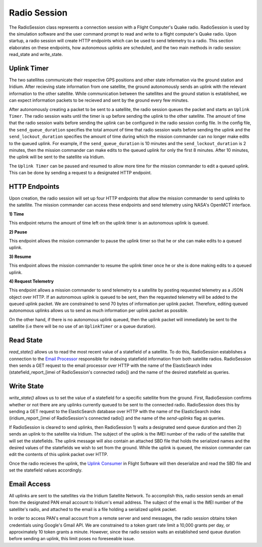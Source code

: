 ==============
Radio Session
==============
The RadioSession class represents a connection session with a Flight Computer's Quake radio. 
RadioSession is used by the simulation software and the user command prompt to read and 
write to a flight computer's Quake radio. Upon startup, a radio session will create HTTP 
endpoints which can be used to send telemetry to a radio. This section elaborates on these endpoints,
how autonomous uplinks are scheduled, and the two main methods in radio session: read_state and write_state.

Uplink Timer
------------
The two satellites communicate their respective GPS positions and other state information via the ground
station and Iridium. After recieving state information from one satellite, the ground autonomously sends
an uplink with the relevant information to the other satellite. While communication between the satellites 
and the ground station is established, we can expect information packets to be recieved and sent by the 
ground every few minutes.

After autonomously creating a packet to be sent to a satellite, the radio session queues the packet and 
starts an ``Uplink Timer``. The radio session waits until the timer is up before sending the uplink to 
the other satellite. The amount of time that the radio session waits before sending the uplink can be 
configured in the radio session config file. In the config file, the ``send_queue_duration`` specifies 
the total amount of time that radio session waits before sending the uplink and the ``send_lockout_duration`` 
specifies the amount of time during which the mission commander can no longer make edits to the queued uplink. 
For example, if the ``send_queue_duration`` is 10 minutes and the ``send_lockout_duration`` is 2 minutes, 
then the mission commander can make edits to the queued uplink for only the first 8 minutes. After 10 
minutes, the uplink will be sent to the satellite via Iridium.

The ``Uplink Timer`` can be paused and resumed to allow more time for the mission commander to edit 
a queued uplink. This can be done by sending a request to a designated HTTP endpoint.

HTTP Endpoints
---------------
Upon creation, the radio session will set up four HTTP endpoints that allow the mission commander
to send uplinks to the satellite. The mission commander can access these endpoints and send telemetry
using NASA's OpenMCT interface.

**1) Time**

This endpoint returns the amount of time left on the uplink timer is an autonomous uplink is queued.

**2) Pause**

This endpoint allows the mission commander to pause the uplink timer so that he or she can make edits
to a queued uplink.

**3) Resume**

This endpoint allows the mission commander to resume the uplink timer once he or she is done making edits
to a queued uplink.

**4) Request Telemetry**

This endpoint allows a mission commander to send telemetry to a satellite by posting requested telemetry 
as a JSON object over HTTP. If an autonomous uplink is queued to be sent, then the requested telemetry will
be added to the queued uplink packet. We are constrained to send 70 bytes of information per uplink packet. Therefore,
editing queued autonomous uplinks allows us to send as much information per uplink packet as possible.

On the other hand, if there is no autonomous uplink queued, then the uplink packet will
immediately be sent to the satellite (i.e there will be no use of an ``UplinkTimer`` or a queue duration).

Read State
-----------

`read_state()` allows us to read the most recent value of a statefield of a satellite. To do this, 
RadioSession establishes a connection to the `Email Processor 
<https://pan-software.readthedocs.io/en/latest/ground/Recieving_Downlinks.html#email-processor>`_ 
responsible for indexing statefield information from both satellite radios. RadioSession then sends a 
GET request to the email processor over HTTP with the name of the ElasticSearch index 
(statefield_report_[imei of RadioSession's connected radio]) and the name of the desired statefield as queries. 

Write State
-----------

`write_state()` allows us to set the value of a statefield for a specific satellite from the ground. 
First, RadioSession confirms whether or not there are any uplinks currently queued to be sent to the 
connected radio. RadioSession does this by sending a GET request to the ElasticSearch database over 
HTTP with the name of the ElasticSearch index (iridium_report_[imei of RadioSession's connected radio]) 
and the name of the `send-uplinks` flag as queries. 
    
If RadioSession is cleared to send uplinks, then RadioSession 1) waits a designated send queue duration and then
2) sends an uplink to the satellite via Iridium. The subject of the uplink is the IMEI number of the radio 
of the satellite that will set the statefields. The uplink message will also contain an attached SBD file that holds 
the serialized names and the desired values of the statefields we wish to set from the ground. While the uplink is queued, the 
mission commander can edit the contents of this uplink packet over HTTP.
    
Once the radio recieves the uplink, the `Uplink Consumer 
<https://pan-software.readthedocs.io/en/latest/flight_software/subsystems/telemetry.html#uplink-consumer>`_ 
in Flight Software will then deserialize and read the SBD file and set the statefield values accordingly.

Email Access
------------
All uplinks are sent to the satellites via the Iridium Satellite Network. To accomplish this, radio session 
sends an email from the designated PAN email account to Iridium's email address. The subject of the email is the IMEI
number of the satellite's radio, and attached to the email is a file holding a serialized uplink packet.

In order to access PAN's email account from a remote server and send messages, the radio session obtains token credentials
using Google's Gmail API. We are constrained to a token grant rate limit a 10,000 grants per day, or approximately 
10 token grants a minute. However, since the radio session waits an established send queue duration before sending
an uplink, this limit poses no foreseeable issue.